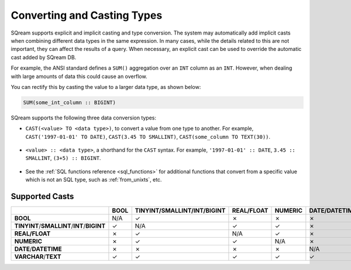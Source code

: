 .. _converting_and_casting_types:

*************************
Converting and Casting Types
*************************
SQream supports explicit and implicit casting and type conversion. The system may automatically add implicit casts when combining different data types in the same expression. In many cases, while the details related to this are not important, they can affect the results of a query. When necessary, an explicit cast can be used to override the automatic cast added by SQream DB.

For example, the ANSI standard defines a ``SUM()`` aggregation over an ``INT`` column as an ``INT``. However, when dealing with large amounts of data this could cause an overflow. 

You can rectify this by casting the value to a larger data type, as shown below:

.. code-block:: postgres

   SUM(some_int_column :: BIGINT)

SQream supports the following three data conversion types:

* ``CAST(<value> TO <data type>)``, to convert a value from one type to another. For example, ``CAST('1997-01-01' TO DATE)``, ``CAST(3.45 TO SMALLINT)``, ``CAST(some_column TO TEXT(30))``.

   ::
  
* ``<value> :: <data type>``, a shorthand for the ``CAST`` syntax. For example, ``'1997-01-01' :: DATE``, ``3.45 :: SMALLINT``, ``(3+5) :: BIGINT``.

   ::
  
* See the :ref:`SQL functions reference <sql_functions>` for additional functions that convert from a specific value which is not an SQL type, such as :ref:`from_unixts`, etc.


Supported Casts
---------------

+----------------------------------------------+-----------+----------------------------------------------+-----------------+--------------+------------------------+-----------------------+
|                                              | **BOOL**  | **TINYINT**/**SMALLINT**/**INT**/**BIGINT**  | **REAL/FLOAT**  | **NUMERIC**  | **DATE**/**DATETIME**  | **VARCHAR**/**TEXT**  |
+==============================================+===========+==============================================+=================+==============+========================+=======================+
| **BOOL**                                     | N/A       | ✓                                            | ✗               | ✗            | ✗                      | ✓                     |
+----------------------------------------------+-----------+----------------------------------------------+-----------------+--------------+------------------------+-----------------------+
| **TINYINT**/**SMALLINT**/**INT**/**BIGINT**  | ✓         | N/A                                          | ✓               | ✓            | ✗                      | ✓                     |
+----------------------------------------------+-----------+----------------------------------------------+-----------------+--------------+------------------------+-----------------------+
| **REAL/FLOAT**                               | ✗         | ✓                                            | N/A             | ✓            | ✗                      | ✓                     |
+----------------------------------------------+-----------+----------------------------------------------+-----------------+--------------+------------------------+-----------------------+
| **NUMERIC**                                  | ✗         | ✓                                            | ✓               | N/A          | ✗                      | ✓                     |
+----------------------------------------------+-----------+----------------------------------------------+-----------------+--------------+------------------------+-----------------------+
| **DATE**/**DATETIME**                        | ✗         | ✗                                            | ✗               | ✗            | N/A                    | ✓                     |
+----------------------------------------------+-----------+----------------------------------------------+-----------------+--------------+------------------------+-----------------------+
| **VARCHAR**/**TEXT**                         | ✓         | ✓                                            | ✓               | ✓            | ✓                      | N/A                   |
+----------------------------------------------+-----------+----------------------------------------------+-----------------+--------------+------------------------+-----------------------+
